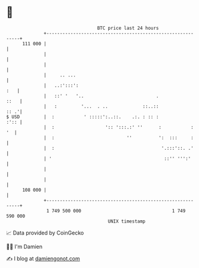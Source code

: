 * 👋

#+begin_example
                                     BTC price last 24 hours                    
                 +------------------------------------------------------------+ 
         111 000 |                                                            | 
                 |                                                            | 
                 |                                                            | 
                 |     .. ...                                                 | 
                 |   ..:':::':                                            :   | 
                 |   ::' '   '..                           .             ::   | 
                 |   :         '...  . ..             ::..::             :: .'| 
   $ USD         |  :           ' :::::':..::.    .:. : :: :             :':: | 
                 |  :                   ':: ':::.:' ''      :           :  '  | 
                 |  :                           ''          ':  :::     :     | 
                 |  :                                        '.:::'::. .'     | 
                 | '                                          ::'' ''':'      | 
                 |                                                            | 
                 |                                                            | 
         108 000 |                                                            | 
                 +------------------------------------------------------------+ 
                  1 749 500 000                                  1 749 590 000  
                                         UNIX timestamp                         
#+end_example
📈 Data provided by CoinGecko

🧑‍💻 I'm Damien

✍️ I blog at [[https://www.damiengonot.com][damiengonot.com]]
